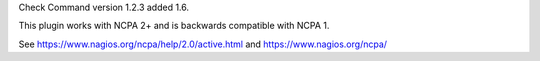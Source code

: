 Check Command version 1.2.3 added 1.6.

This plugin works with NCPA 2+ and is backwards compatible with NCPA 1.

See https://www.nagios.org/ncpa/help/2.0/active.html and https://www.nagios.org/ncpa/

